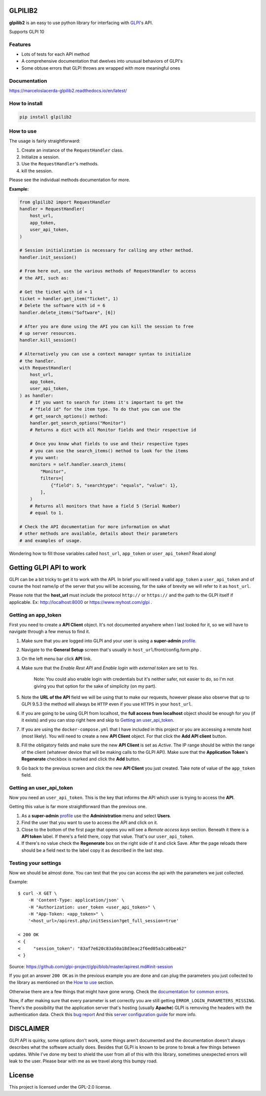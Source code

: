 GLPILIB2
========

**glpilib2** is an easy to use python library for interfacing with `GLPI <https://github.com/glpi-project/glpi>`_'s API.

Supports GLPI 10

Features
--------

* Lots of  tests for each API method
* A comprehensive documentation that dwelves into unusual behaviors of GLPI's
* Some obtuse errors that GLPI throws are wrapped with more meaningful ones

Documentation
-------------

https://marceloslacerda-glpilib2.readthedocs.io/en/latest/

How to install
--------------

.. code-block:: bash

    pip install glpilib2


How to use
----------

The usage is fairly straightforward:

#. Create an instance of the ``RequestHandler`` class.
#. Initialize a session.
#. Use the ``RequestHandler``'s methods.
#. kill the session.

Please see the individual methods documentation for more.

**Example:**

.. code-block:: python

    from glpilib2 import RequestHandler
    handler = RequestHandler(
        host_url,
        app_token,
        user_api_token,
    )

    # Session initialization is necessary for calling any other method.
    handler.init_session()

    # From here out, use the various methods of RequestHandler to access
    # the API, such as:

    # Get the ticket with id = 1
    ticket = handler.get_item("Ticket", 1)
    # Delete the software with id = 6
    handler.delete_items("Software", [6])

    # After you are done using the API you can kill the session to free
    # up server resources.
    handler.kill_session()

    # Alternatively you can use a context manager syntax to initialize
    # the handler.
    with RequestHandler(
        host_url,
        app_token,
        user_api_token,
    ) as handler:
        # If you want to search for items it's important to get the
        # "field id" for the item type. To do that you can use the
        # get_search_options() method:
        handler.get_search_options("Monitor")
        # Returns a dict with all Monitor fields and their respective id

        # Once you know what fields to use and their respective types
        # you can use the search_items() method to look for the items
        # you want:
        monitors = self.handler.search_items(
            "Monitor",
            filters=[
                {"field": 5, "searchtype": "equals", "value": 1},
            ],
        )
        # Returns all monitors that have a field 5 (Serial Number)
        # equal to 1.

    # Check the API documentation for more information on what
    # other methods are available, details about their parameters
    # and examples of usage.

Wondering how to fill those variables called ``host_url``, ``app_token`` or ``user_api_token``? Read along! 

Getting GLPI API to work
========================

GLPI can be a bit tricky to get it to work with the API. In brief you will need
a valid ``app_token`` a ``user_api_token`` and of course the host name/ip of the
server that you will be accessing, for the sake of brevity we will refer to it
as ``host_url``.

Please note that the **host_url** must include the protocol ``http://`` or
``https://`` and the path to the GLPI itself if applicable. Ex: http://localhost:8000
or https://www.myhost.com/glpi .

Getting an app_token
--------------------

First you need to create a **API Client** object. It's not documented anywhere
when I last looked for it, so we will have to navigate through a few menus
to find it.

#. Make sure that you are logged into GLPI and your user is using a **super-admin**
   profile_.

#. Navigate to the **General Setup** screen that's usually in
   ``host_url``/front/config.form.php .

#. On the left menu bar click **API** link.

#. Make sure that the `Enable Rest API` and `Enable login with external token`
   are set to `Yes`.

     Note: You could also enable login with credentials but it's neither safer,
     not easier to do, so I'm not giving you that option for the sake of
     simplicity (on my part).

#. Note the **URL of the API** field we will be using that to make our requests,
   however please also observe that up to GLPI 9.5.3 the method will always be
   ``HTTP`` even if you use ``HTTPS`` in your ``host_url``.

#. If you are going to be using GLPI from localhost, the **full access from
   localhost** object should be enough for you (if it exists) and you can stop
   right here and skip to `Getting an user_api_token`_.

#. If you are using the ``docker-compose.yml`` that I have included in this
   project or you are accessing a remote host (most likely). You will need
   to create a new **API Client** object. For that click the **Add API client**
   button.

#. Fill the obligatory fields and make sure the new **API Client** is set as
   *Active*. The IP range should be within the range of the client (whatever
   device that will be making calls to the GLPI API).
   Make sure that the **Application Token**'s **Regenerate** checkbox is marked
   and click the **Add** button.

#. Go back to the previous screen and click the new **API Client** you just
   created.
   Take note of value of the ``app_token`` field.

Getting an user_api_token
-------------------------

Now you need an ``user_api_token``. This is the key that informs the API which
user is trying to access the **API**.

Getting this value is far more straightforward than the previous one.

#. As a **super-admin** profile_ use the **Administration** menu and select **Users**.

#. Find the user that you want to use to access the API and click on it.

#. Close to the bottom of the first page that opens you will see a `Remote
   access keys` section. Beneath it there is a **API token** label. If there's a
   field there, copy that value. That's our ``user_api_token``.

#. If there's no value check the **Regenerate** box on the right side of it and
   click Save. After the page reloads there should be a field next to the label
   copy it as described in the last step.

Testing your settings
---------------------

Now we should be almost done. You can test that the you can access the api with the
parameters we just collected.

Example::

    $ curl -X GET \
        -H 'Content-Type: application/json' \
        -H "Authorization: user_token <user_api_token>" \
        -H "App-Token: <app_token>" \
        '<host_url>/apirest.php/initSession?get_full_session=true'

    < 200 OK
    < {
    <     "session_token": "83af7e620c83a50a18d3eac2f6ed05a3ca0bea62"
    < }

Source: https://github.com/glpi-project/glpi/blob/master/apirest.md#init-session

If you got an answer ``200 OK`` as in the previous example you are done and can plug the
parameters you just collected to the library as mentioned on the `How to use`_ section.

Otherwise there are a few things that might have gone wrong.
Check the `documentation for common errors <https://github.com/glpi-project/glpi/blob/master/apirest.md#errors>`_.

Now, if after making sure that every parameter is set correctly you are still
getting ``ERROR_LOGIN_PARAMETERS_MISSING``. There's the possibility that the
application server that's hosting (usually **Apache**) GLPI is removing the headers
with the authentication data. Check this
`bug report <https://github.com/glpi-project/glpi/issues/4386#issuecomment-408027947>`_
And this `server configuration guide <https://github.com/glpi-project/glpi/blob/master/apirest.md#servers-configuration>`_
for more info.

DISCLAIMER
==========

GLPI API is quirky, some options don't work, some things aren't documented and the
documentation doesn't always describes what the software actually does. Besides that
GLPI is known to be prone to break a few things between updates. While I've done my best
to shield the user from all of this with this library, sometimes unexpected errors will
leak to the user. Please bear with me as we travel along this bumpy road.

.. _profile: https://wiki.glpi-project.org/doku.php?id=en:manual:admin:7_administration#profiles.

License
=======

This project is licensed under the GPL-2.0 license.
